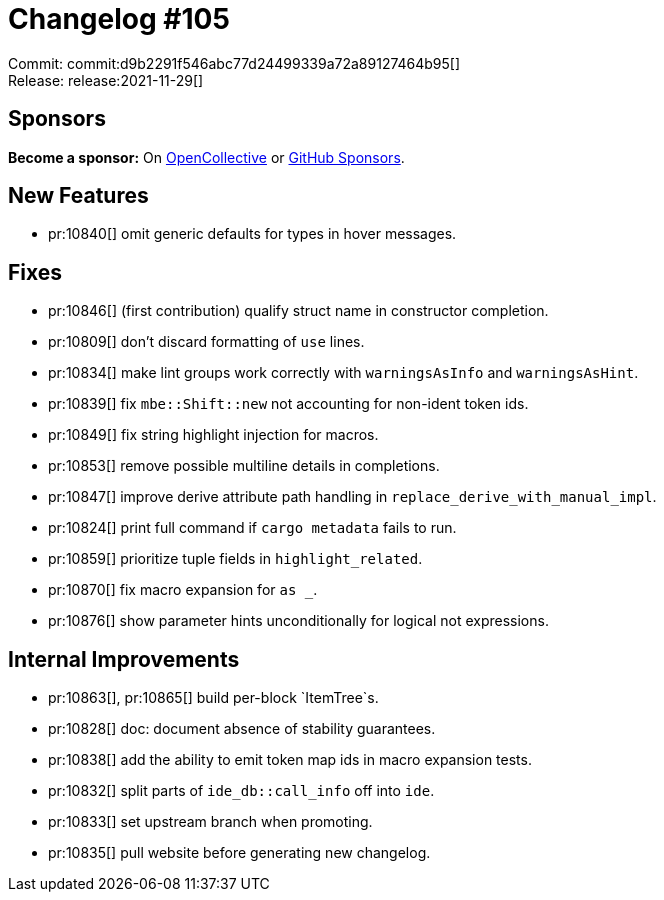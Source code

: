 = Changelog #105
:sectanchors:
:page-layout: post

Commit: commit:d9b2291f546abc77d24499339a72a89127464b95[] +
Release: release:2021-11-29[]

== Sponsors

**Become a sponsor:** On https://opencollective.com/rust-analyzer/[OpenCollective] or
https://github.com/sponsors/rust-analyzer[GitHub Sponsors].

== New Features

* pr:10840[] omit generic defaults for types in hover messages.

== Fixes

* pr:10846[] (first contribution) qualify struct name in constructor completion.
* pr:10809[] don't discard formatting of `use` lines.
* pr:10834[] make lint groups work correctly with `warningsAsInfo` and `warningsAsHint`.
* pr:10839[] fix `mbe::Shift::new` not accounting for non-ident token ids.
* pr:10849[] fix string highlight injection for macros.
* pr:10853[] remove possible multiline details in completions.
* pr:10847[] improve derive attribute path handling in `replace_derive_with_manual_impl`.
* pr:10824[] print full command if `cargo metadata` fails to run.
* pr:10859[] prioritize tuple fields in `highlight_related`.
* pr:10870[] fix macro expansion for ``as _``.
* pr:10876[] show parameter hints unconditionally for logical not expressions.

== Internal Improvements

* pr:10863[], pr:10865[] build per-block `ItemTree`s.
* pr:10828[] doc: document absence of stability guarantees.
* pr:10838[] add the ability to emit token map ids in macro expansion tests.
* pr:10832[] split parts of `ide_db::call_info` off into `ide`.
* pr:10833[] set upstream branch when promoting.
* pr:10835[] pull website before generating new changelog.
